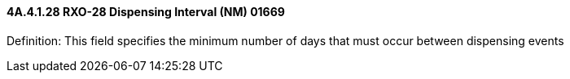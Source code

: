==== 4A.4.1.28 RXO-28 Dispensing Interval (NM) 01669

Definition: This field specifies the minimum number of days that must occur between dispensing events


